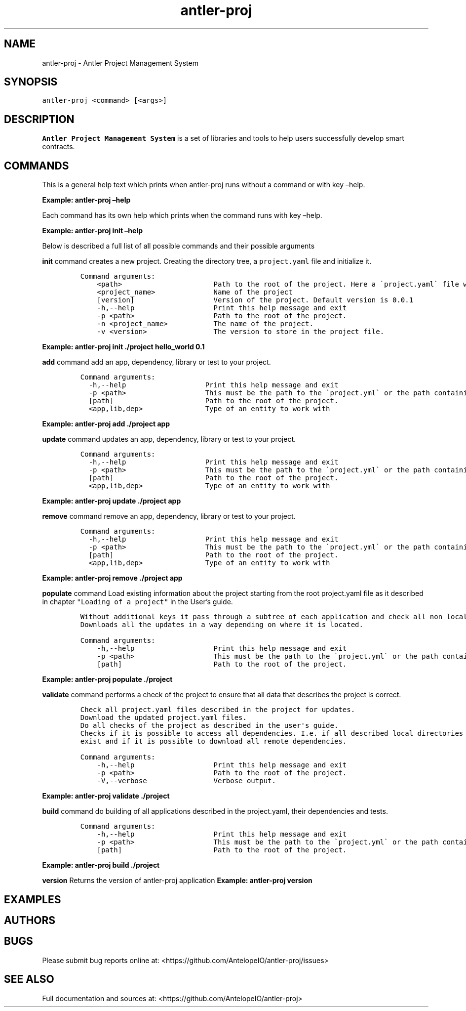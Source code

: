.\" Automatically generated by Pandoc 2.5
.\"
.TH "antler\-proj" "1" "March 09, 2023" "antler\-proj 1.0.0" "User Manual"
.hy
.SH NAME
.PP
antler\-proj \- Antler Project Management System
.SH SYNOPSIS
.PP
\f[C]antler\-proj <command> [<args>]\f[R]
.SH DESCRIPTION
.PP
\f[B]Antler Project Management System\f[R] is a set of libraries and
tools to help users successfully develop smart contracts.
.SH COMMANDS
.PP
This is a general help text which prints when antler\-proj runs without
a command or with key \[en]help.
.PP
\f[B]Example: antler\-proj \[en]help\f[R]
.PP
Each command has its own help which prints when the command runs with
key \[en]help.
.PP
\f[B]Example: antler\-proj init \[en]help\f[R]
.PP
Below is described a full list of all possible commands and their
possible arguments
.PP
\f[B]init\f[R] command creates a new project.
Creating the directory tree, a \f[C]project.yaml\f[R] file and
initialize it.
.IP
.nf
\f[C]
Command arguments:
    <path>                      Path to the root of the project. Here a \[ga]project.yaml\[ga] file will be created 
    <project_name>              Name of the project
    [version]                   Version of the project. Default version is 0.0.1
    \-h,\-\-help                   Print this help message and exit
    \-p <path>                   Path to the root of the project.
    \-n <project_name>           The name of the project.
    \-v <version>                The version to store in the project file.
\f[R]
.fi
.PP
\f[B]Example: antler\-proj init ./project hello_world 0.1\f[R]
.PP
\f[B]add\f[R] command add an app, dependency, library or test to your
project.
.IP
.nf
\f[C]
Command arguments:  
  \-h,\-\-help                   Print this help message and exit
  \-p <path>                   This must be the path to the \[ga]project.yml\[ga] or the path containing it.
  [path]                      Path to the root of the project.
  <app,lib,dep>               Type of an entity to work with 
\f[R]
.fi
.PP
\f[B]Example: antler\-proj add ./project app\f[R]
.PP
\f[B]update\f[R] command updates an app, dependency, library or test to
your project.
.IP
.nf
\f[C]
Command arguments:  
  \-h,\-\-help                   Print this help message and exit
  \-p <path>                   This must be the path to the \[ga]project.yml\[ga] or the path containing it.
  [path]                      Path to the root of the project.
  <app,lib,dep>               Type of an entity to work with 
\f[R]
.fi
.PP
\f[B]Example: antler\-proj update ./project app\f[R]
.PP
\f[B]remove\f[R] command remove an app, dependency, library or test to
your project.
.IP
.nf
\f[C]
Command arguments:  
  \-h,\-\-help                   Print this help message and exit
  \-p <path>                   This must be the path to the \[ga]project.yml\[ga] or the path containing it.
  [path]                      Path to the root of the project.
  <app,lib,dep>               Type of an entity to work with 
\f[R]
.fi
.PP
\f[B]Example: antler\-proj remove ./project app\f[R]
.PP
\f[B]populate\f[R] command Load existing information about the project
starting from the root project.yaml file as it described in chapter
\f[C]\[dq]Loading of a project\[dq]\f[R] in the User\[cq]s guide.
.IP
.nf
\f[C]
Without additional keys it pass through a subtree of each application and check all non local dependencies for updates. 
Downloads all the updates in a way depending on where it is located.
\f[R]
.fi
.IP
.nf
\f[C]
Command arguments:
    \-h,\-\-help                   Print this help message and exit
    \-p <path>                   This must be the path to the \[ga]project.yml\[ga] or the path containing it.
    [path]                      Path to the root of the project.    
\f[R]
.fi
.PP
\f[B]Example: antler\-proj populate ./project\f[R]
.PP
\f[B]validate\f[R] command performs a check of the project to ensure
that all data that describes the project is correct.
.IP
.nf
\f[C]
Check all project.yaml files described in the project for updates.
Download the updated project.yaml files.
Do all checks of the project as described in the user\[aq]s guide.
Checks if it is possible to access all dependencies. I.e. if all described local directories of all local dependencies
exist and if it is possible to download all remote dependencies.
\f[R]
.fi
.IP
.nf
\f[C]
Command arguments:
    \-h,\-\-help                   Print this help message and exit
    \-p <path>                   Path to the root of the project.
    \-V,\-\-verbose                Verbose output.
\f[R]
.fi
.PP
\f[B]Example: antler\-proj validate ./project\f[R]
.PP
\f[B]build\f[R] command do building of all applications described in the
project.yaml, their dependencies and tests.
.IP
.nf
\f[C]
Command arguments:
    \-h,\-\-help                   Print this help message and exit
    \-p <path>                   This must be the path to the \[ga]project.yml\[ga] or the path containing it.
    [path]                      Path to the root of the project.    
\f[R]
.fi
.PP
\f[B]Example: antler\-proj build ./project\f[R]
.PP
\f[B]version\f[R] Returns the version of antler\-proj application
\f[B]Example: antler\-proj version\f[R]
.SH EXAMPLES
.SH AUTHORS
.SH BUGS
.PP
Please submit bug reports online at:
<https://github.com/AntelopeIO/antler-proj/issues>
.SH SEE ALSO
.PP
Full documentation and sources at:
<https://github.com/AntelopeIO/antler-proj>
